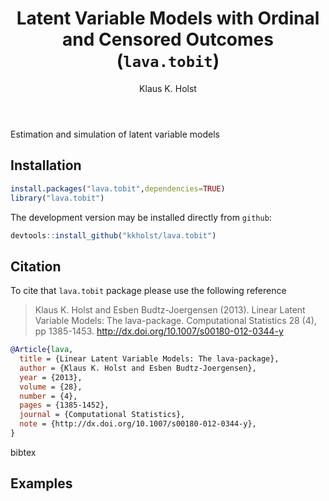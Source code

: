 #+HTML: <a href="https://travis-ci.org/kkholst/lava.tobit"><img src="https://travis-ci.org/kkholst/lava.tobit.svg?branch=master"></a>
#+HTML: <a href="https://codecov.io/github/kkholst/lava.tobit?branch=master"><img src="https://codecov.io/github/kkholst/lava.tobit/coverage.svg?branch=master"></a>
#+HTML: <a href="http://cran.rstudio.com/web/packages/lava.tobit/index.html"><img src="http://www.r-pkg.org/badges/version/lava.tobit"></a>
#+HTML: <a href="http://cranlogs.r-pkg.org/downloads/total/last-month/lava.tobit"><img src="http://cranlogs.r-pkg.org/badges/lava.tobit"></a>

Estimation and simulation of latent variable models

** Installation
#+BEGIN_SRC R :exports both :eval never
install.packages("lava.tobit",dependencies=TRUE)
library("lava.tobit")
#+END_SRC

The development version may be installed directly from =github=:
#+BEGIN_SRC R :exports both :eval never
devtools::install_github("kkholst/lava.tobit")
#+END_SRC

** Citation

To cite that =lava.tobit= package please use the following reference

#+BEGIN_QUOTE
  Klaus K. Holst and Esben Budtz-Joergensen (2013). 
  Linear Latent Variable Models: The lava-package. 
  Computational Statistics 28 (4), pp 1385-1453. 
  http://dx.doi.org/10.1007/s00180-012-0344-y
#+END_QUOTE

#+BEGIN_SRC bibtex
  @Article{lava,
    title = {Linear Latent Variable Models: The lava-package},
    author = {Klaus K. Holst and Esben Budtz-Joergensen},
    year = {2013},
    volume = {28},
    number = {4},
    pages = {1385-1452},
    journal = {Computational Statistics},
    note = {http://dx.doi.org/10.1007/s00180-012-0344-y},
  }
#+END_SRC bibtex

** Examples



* COMMENT Setup

#+TITLE: Latent Variable Models with Ordinal and Censored Outcomes (=lava.tobit=)
#+AUTHOR: Klaus K. Holst
#+PROPERTY: header-args:R  :session *R* :cache no :width 550 :height 450
#+PROPERTY: header-args  :eval never-export :exports results :results output :tangle yes :comments yes 
#+PROPERTY: header-args:R+ :colnames yes :rownames no :hlines yes
#+OPTIONS: timestamp:t title:t date:t author:t creator:nil toc:nil 
#+OPTIONS: h:4 num:t tags:nil d:t
#+PROPERTY: comments yes 
#+STARTUP: hideall 
#+OPTIONS: toc:t h:4 num:nil tags:nil
#+HTML_HEAD: <link rel="stylesheet" type="text/css" href="http://www.biostat.ku.dk/~kkho/styles/orgmode2.css"/>
#+HTML_HEAD: <link rel="icon" type="image/x-icon" href="http://www.biostat.ku.dk/~kkho/styles/logo.ico"/>
#+HTML_HEAD: <style type="text/css">body { background-image: url(http://www.biostat.ku.dk/~kkho/styles/logo.png); }</style>

